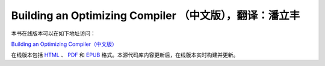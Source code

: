 Building an Optimizing Compiler （中文版），翻译：潘立丰
========================================================

本书在线版本可以在如下地址访问：

`Building an Optimizing Compiler（中文版） <https://building-an-optimizing-compiler-zh-cn.readthedocs.io/zh_CN/latest/>`_

在线版本包括 `HTML <https://building-an-optimizing-compiler-zh-cn.readthedocs.io/zh_CN/latest/>`_ 、 `PDF <https://building-an-optimizing-compiler-zh-cn.readthedocs.io/_/downloads/zh_CN/latest/pdf/>`_ 和 `EPUB <https://building-an-optimizing-compiler-zh-cn.readthedocs.io/_/downloads/zh_CN/latest/epub/>`_ 格式。本源代码库内容更新后，在线版本实时构建并更新。
